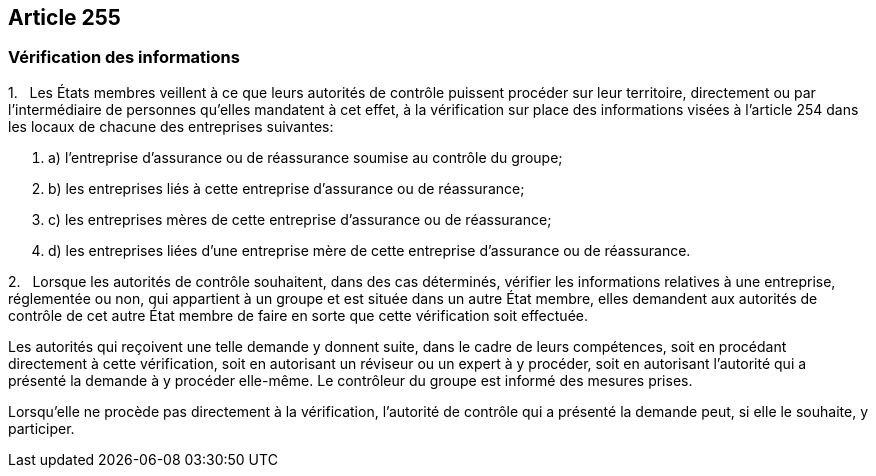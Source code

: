 == Article 255

=== Vérification des informations

1.   Les États membres veillent à ce que leurs autorités de contrôle puissent procéder sur leur territoire, directement ou par l'intermédiaire de personnes qu'elles mandatent à cet effet, à la vérification sur place des informations visées à l'article 254 dans les locaux de chacune des entreprises suivantes:

. a) l'entreprise d'assurance ou de réassurance soumise au contrôle du groupe;

. b) les entreprises liés à cette entreprise d'assurance ou de réassurance;

. c) les entreprises mères de cette entreprise d'assurance ou de réassurance;

. d) les entreprises liées d'une entreprise mère de cette entreprise d'assurance ou de réassurance.

2.   Lorsque les autorités de contrôle souhaitent, dans des cas déterminés, vérifier les informations relatives à une entreprise, réglementée ou non, qui appartient à un groupe et est située dans un autre État membre, elles demandent aux autorités de contrôle de cet autre État membre de faire en sorte que cette vérification soit effectuée.

Les autorités qui reçoivent une telle demande y donnent suite, dans le cadre de leurs compétences, soit en procédant directement à cette vérification, soit en autorisant un réviseur ou un expert à y procéder, soit en autorisant l'autorité qui a présenté la demande à y procéder elle-même. Le contrôleur du groupe est informé des mesures prises.

Lorsqu'elle ne procède pas directement à la vérification, l'autorité de contrôle qui a présenté la demande peut, si elle le souhaite, y participer.